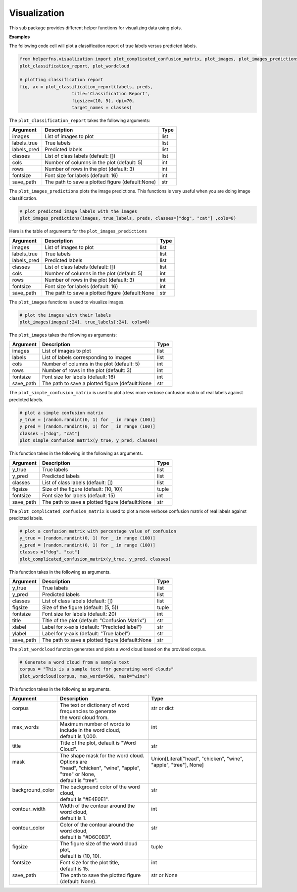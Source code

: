 Visualization
+++++++++++++

This sub package provides different helper functions for visualizing data using plots.

**Examples**

The following code cell will plot a classification report of true labels versus predicted labels.

.. code-block:: 

    from helperfns.visualization import plot_complicated_confusion_matrix, plot_images, plot_images_predictions, plot_simple_confusion_matrix,
    plot_classification_report, plot_wordcloud

    # plotting classification report
    fig, ax = plot_classification_report(labels, preds,
                        title='Classification Report',
                        figsize=(10, 5), dpi=70,
                        target_names = classes)


The ``plot_classification_report`` takes the following arguments:

+-------------+-------------------------------------------------+------+
| Argument    | Description                                     | Type |
+=============+=================================================+======+
| images      | List of images to plot                          | list |
+-------------+-------------------------------------------------+------+
| labels_true | True labels                                     | list |
+-------------+-------------------------------------------------+------+
| labels_pred | Predicted labels                                | list |
+-------------+-------------------------------------------------+------+
| classes     | List of class labels (default: [])              | list |
+-------------+-------------------------------------------------+------+
| cols        | Number of columns in the plot (default: 5)      | int  |
+-------------+-------------------------------------------------+------+
| rows        | Number of rows in the plot (default: 3)         | int  |
+-------------+-------------------------------------------------+------+
| fontsize    | Font size for labels (default: 16)              | int  |
+-------------+-------------------------------------------------+------+
| save_path   | The path to save a plotted figure (default:None)| str  |
+-------------+-------------------------------------------------+------+





The ``plot_images_predictions`` plots the image predictions. This functions is very useful when you are doing image classification.

.. code-block:: 

    # plot predicted image labels with the images
    plot_images_predictions(images, true_labels, preds, classes=["dog", "cat"] ,cols=8)


Here is the table of arguments for the ``plot_images_predictions``

.. rst-class:: my_table

+-------------+-------------------------------------------------+------+
| Argument    | Description                                     | Type |
+=============+=================================================+======+
| images      | List of images to plot                          | list |
+-------------+-------------------------------------------------+------+
| labels_true | True labels                                     | list |
+-------------+-------------------------------------------------+------+
| labels_pred | Predicted labels                                | list |
+-------------+-------------------------------------------------+------+
| classes     | List of class labels (default: [])              | list |
+-------------+-------------------------------------------------+------+
| cols        | Number of columns in the plot (default: 5)      | int  |
+-------------+-------------------------------------------------+------+
| rows        | Number of rows in the plot (default: 3)         | int  |
+-------------+-------------------------------------------------+------+
| fontsize    | Font size for labels (default: 16)              | int  |
+-------------+-------------------------------------------------+------+
| save_path   | The path to save a plotted figure (default:None | str  |
+-------------+-------------------------------------------------+------+

The ``plot_images`` functions is used to visualize images.

.. code-block:: 

    # plot the images with their labels
    plot_images(images[:24], true_labels[:24], cols=8)



The ``plot_images`` takes the following as arguments:

+-----------+-------------------------------------------------+------+
| Argument  | Description                                     | Type |
+===========+=================================================+======+
| images    | List of images to plot                          | list |
+-----------+-------------------------------------------------+------+
| labels    | List of labels corresponding to images          | list |
+-----------+-------------------------------------------------+------+
| cols      | Number of columns in the plot (default: 5)      | int  |
+-----------+-------------------------------------------------+------+
| rows      | Number of rows in the plot (default: 3)         | int  |
+-----------+-------------------------------------------------+------+
| fontsize  | Font size for labels (default: 16)              | int  |
+-----------+-------------------------------------------------+------+
| save_path | The path to save a plotted figure (default:None | str  |
+-----------+-------------------------------------------------+------+




The ``plot_simple_confusion_matrix`` is used to plot a less more verbose confusion matrix of real labels against predicted labels.

.. code-block:: 

    # plot a simple confusion matrix
    y_true = [random.randint(0, 1) for _ in range (100)]
    y_pred = [random.randint(0, 1) for _ in range (100)]
    classes =["dog", "cat"]
    plot_simple_confusion_matrix(y_true, y_pred, classes)


This function takes in the following in the following as arguments.

+-----------+-------------------------------------------------+-------+
| Argument  | Description                                     | Type  |
+===========+=================================================+=======+
| y_true    | True labels                                     | list  |
+-----------+-------------------------------------------------+-------+
| y_pred    | Predicted labels                                | list  |
+-----------+-------------------------------------------------+-------+
| classes   | List of class labels (default: [])              | list  |
+-----------+-------------------------------------------------+-------+
| figsize   | Size of the figure (default: (10, 10))          | tuple |
+-----------+-------------------------------------------------+-------+
| fontsize  | Font size for labels (default: 15)              | int   |
+-----------+-------------------------------------------------+-------+
| save_path | The path to save a plotted figure (default:None | str   |
+-----------+-------------------------------------------------+-------+


The ``plot_complicated_confusion_matrix`` is used to plot a more verbose confusion matrix of real labels against predicted labels.

.. code-block:: 

    # plot a confusion matrix with percentage value of confusion
    y_true = [random.randint(0, 1) for _ in range (100)]
    y_pred = [random.randint(0, 1) for _ in range (100)]
    classes =["dog", "cat"]
    plot_complicated_confusion_matrix(y_true, y_pred, classes)


This function takes in the following as arguments.

+-----------+-------------------------------------------------+-------+
| Argument  | Description                                     | Type  |
+===========+=================================================+=======+
| y_true    | True labels                                     | list  |
+-----------+-------------------------------------------------+-------+
| y_pred    | Predicted labels                                | list  |
+-----------+-------------------------------------------------+-------+
| classes   | List of class labels (default: [])              | list  |
+-----------+-------------------------------------------------+-------+
| figsize   | Size of the figure (default: (5, 5))            | tuple |
+-----------+-------------------------------------------------+-------+
| fontsize  | Font size for labels (default: 20)              | int   |
+-----------+-------------------------------------------------+-------+
| title     | Title of the plot (default: "Confusion Matrix") | str   |
+-----------+-------------------------------------------------+-------+
| xlabel    | Label for x-axis (default: "Predicted label")   | str   |
+-----------+-------------------------------------------------+-------+
| ylabel    | Label for y-axis (default: "True label")        | str   |
+-----------+-------------------------------------------------+-------+
| save_path | The path to save a plotted figure (default:None | str   |
+-----------+-------------------------------------------------+-------+


The ``plot_wordcloud`` function generates and plots a word cloud based on the provided corpus.

.. code-block:: 

    # Generate a word cloud from a sample text
    corpus = "This is a sample text for generating word clouds"
    plot_wordcloud(corpus, max_words=500, mask="wine")


This function takes in the following as arguments.

.. rst-class:: my__table

+-------------------+---------------------------------------------------------+-------------------------------------------------------------------+
| Argument          | Description                                             | Type                                                              |
+===================+=========================================================+===================================================================+
|| corpus           || The text or dictionary of word frequencies to generate || str or dict                                                      |
||                  || the word cloud from.                                   ||                                                                  |
+-------------------+---------------------------------------------------------+-------------------------------------------------------------------+
|| max_words        || Maximum number of words to include in the word cloud,  || int                                                              |
||                  || default is 1,000.                                      ||                                                                  |
+-------------------+---------------------------------------------------------+-------------------------------------------------------------------+
| title             | Title of the plot, default is "Word Cloud".             | str                                                               |
+-------------------+---------------------------------------------------------+-------------------------------------------------------------------+
|| mask             || The shape mask for the word cloud. Options are         || Union[Literal["head", "chicken", "wine", "apple", "tree"], None] |
||                  || "head", "chicken", "wine", "apple", "tree" or None,    ||                                                                  |
||                  || default is "tree".                                     ||                                                                  |
+-------------------+---------------------------------------------------------+-------------------------------------------------------------------+
|| background_color || The background color of the word cloud,                || str                                                              |
||                  || default is "#E4E0E1".                                  ||                                                                  |
+-------------------+---------------------------------------------------------+-------------------------------------------------------------------+
|| contour_width    || Width of the contour around the word cloud,            || int                                                              |
||                  || default is 1.                                          ||                                                                  |
+-------------------+---------------------------------------------------------+-------------------------------------------------------------------+
|| contour_color    || Color of the contour around the word cloud,            || str                                                              |
||                  || default is "#D6C0B3".                                  ||                                                                  |
+-------------------+---------------------------------------------------------+-------------------------------------------------------------------+
|| figsize          || The figure size of the word cloud plot,                || tuple                                                            |
||                  || default is (10, 10).                                   ||                                                                  |
+-------------------+---------------------------------------------------------+-------------------------------------------------------------------+
|| fontsize         || Font size for the plot title,                          || int                                                              |
||                  || default is 15.                                         ||                                                                  |
+-------------------+---------------------------------------------------------+-------------------------------------------------------------------+
|| save_path        || The path to save the plotted figure                    || str or None                                                      |
||                  || (default: None).                                       ||                                                                  |
+-------------------+---------------------------------------------------------+-------------------------------------------------------------------+
